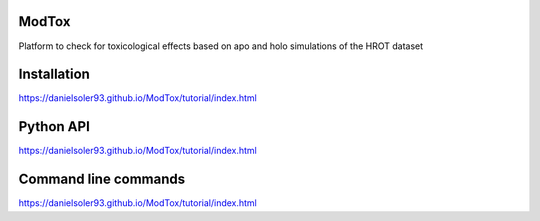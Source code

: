 ModTox
================

Platform to check for toxicological effects based on
apo and holo simulations of the HROT dataset

.. image:: https://travis-ci.com/danielSoler93/ModTox.svg?branch=master
       :target: https://travis-ci.com/danielSoler93/ModTox

Installation
=================

https://danielsoler93.github.io/ModTox/tutorial/index.html

Python API
==================

https://danielsoler93.github.io/ModTox/tutorial/index.html

Command line commands
================================================================

https://danielsoler93.github.io/ModTox/tutorial/index.html
